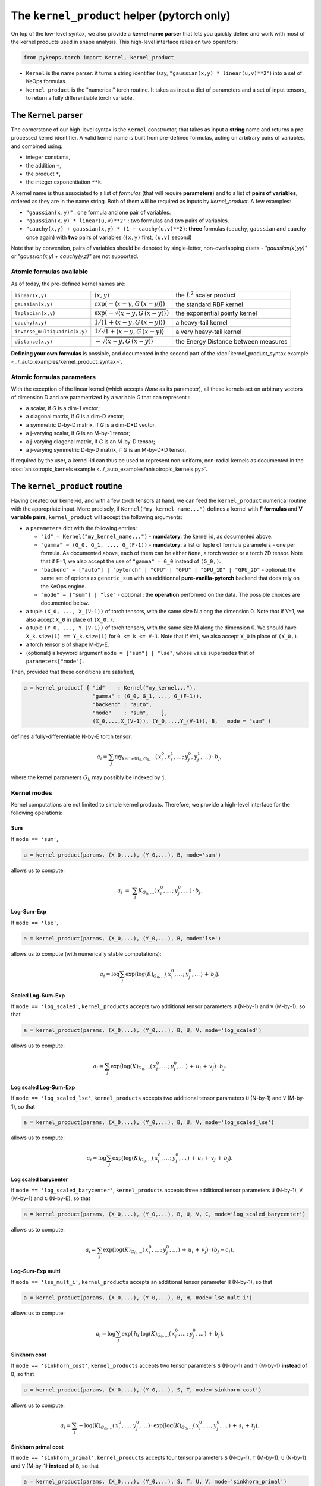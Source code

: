 The ``kernel_product`` helper  (pytorch only)
=============================================

On top of the low-level syntax, we also provide a **kernel name parser** that lets you quickly define and work with most of the kernel products used in shape analysis.  This high-level interface relies on two operators:

.. code-block:: python

    from pykeops.torch import Kernel, kernel_product

- ``Kernel`` is the name parser: it turns a string identifier (say, ``"gaussian(x,y) * linear(u,v)**2"``) into a set of KeOps formulas.
- ``kernel_product`` is the "numerical" torch routine. It takes as input a dict of parameters and a set of input tensors, to return a fully differentiable torch variable.


The ``Kernel`` parser
---------------------

The cornerstone of our high-level syntax is the ``Kernel`` constructor, that takes as input a **string** name and returns a pre-processed kernel identifier. A valid kernel name is built from pre-defined formulas, acting on arbitrary pairs of variables, and combined using:

- integer constants, 
- the addition ``+``, 
- the product ``*``,
- the integer exponentiation ``**k``.

A kernel name is thus associated to a list of *formulas* (that will require **parameters**) and to a list of **pairs of variables**, ordered as they are in the name string. Both of them will be required as inputs by `kernel_product`. A few examples:

- ``"gaussian(x,y)"`` : one formula and one pair of variables.
- ``"gaussian(x,y) * linear(u,v)**2"`` : two formulas and two pairs of variables.
- ``"cauchy(x,y) + gaussian(x,y) * (1 + cauchy(u,v)**2)``: **three** formulas (``cauchy``, ``gaussian`` and ``cauchy`` once again) with **two** pairs of variables (``(x,y)`` first, ``(u,v)`` second)

Note that by convention, pairs of variables should be denoted by single-letter, non-overlapping duets - `"gaussian(x',yy)"` or `"gaussian(x,y) + cauchy(y,z)"` are not supported.

Atomic formulas available
^^^^^^^^^^^^^^^^^^^^^^^^^

As of today, the pre-defined kernel names are:

==============================  =====================================================     ======================================
``linear(x,y)``                 :math:`\langle x,y\rangle`                                the :math:`L^2` scalar product
``gaussian(x,y)``               :math:`\exp(-\langle x-y, G\, (x-y)\rangle)`              the standard RBF kernel
``laplacian(x,y)``              :math:`\exp(-\sqrt{\langle x-y, G\, (x-y)\rangle})`       the exponential pointy kernel
``cauchy(x,y)``                 :math:`1/(1+\langle x-y, G\, (x-y)\rangle)`               a heavy-tail kernel
``inverse_multiquadric(x,y)``   :math:`1/\sqrt{1+\langle x-y, G\, (x-y)\rangle}`          a very heavy-tail kernel
``distance(x,y)``               :math:`- \sqrt{\langle x-y, G\, (x-y)\rangle}`            the Energy Distance between measures
==============================  =====================================================     ======================================

**Defining your own formulas** is possible, and documented in the second part of the :doc:`kernel_product_syntax example <../_auto_examples/kernel_product_syntax>`.


Atomic formulas parameters
^^^^^^^^^^^^^^^^^^^^^^^^^^^

With the exception of the linear kernel (which accepts `None` as its parameter), all these kernels act on arbitrary vectors of dimension D and are parametrized by a variable `G` that can represent :

- a scalar, if `G` is a dim-1 vector;
- a diagonal matrix, if `G` is a dim-D vector;
- a symmetric D-by-D matrix, if `G` is a dim-D*D vector.
- a j-varying scalar, if `G` is an M-by-1 tensor;
- a j-varying diagonal matrix, if `G` is an M-by-D tensor;
- a j-varying symmetric D-by-D matrix, if `G` is an M-by-D*D tensor.

If required by the user, a kernel-id can thus be used to represent non-uniform, non-radial kernels as documented in the :doc:`anisotropic_kernels example <../_auto_examples/anisotropic_kernels.py>`.

The ``kernel_product`` routine
------------------------------

Having created our kernel-id, and with a few torch tensors at hand, we can feed the ``kernel_product`` numerical routine with the appropriate input. More precisely, if ``Kernel("my_kernel_name...")`` defines a kernel with **F formulas** and **V variable pairs**, ``kernel_product`` will accept the following arguments:

- a ``parameters`` dict with the following entries:

  + ``"id" = Kernel("my_kernel_name...")`` - **mandatory**: the kernel id, as documented above.
  + ``"gamma" = (G_0, G_1, ..., G_(F-1))`` - **mandatory**: a list or tuple of formula parameters - one per formula. As documented above, each of them can be either ``None``, a torch vector or a torch 2D tensor. Note that if F=1, we also accept the use of ``"gamma" = G_0`` instead of ``(G_0,)``.
  + ``"backend" = ["auto"] | "pytorch" | "CPU" | "GPU" | "GPU_1D" | "GPU_2D"`` - optional: the same set of options as ``generic_sum`` with an additionnal **pure-vanilla-pytorch** backend that does rely on the KeOps engine.
  + ``"mode" = ["sum"] | "lse"`` - optional : the **operation** performed on the data. The possible choices are documented below.
- a tuple ``(X_0, ..., X_(V-1))`` of torch tensors, with the same size N along the dimension 0. Note that if V=1, we also accept ``X_0`` in place of ``(X_0,)``.
- a tuple ``(Y_0, ..., Y_(V-1))`` of torch tensors, with the same size M along the dimension 0. We should have ``X_k.size(1) == Y_k.size(1)`` for ``0 <= k <= V-1``. Note that if ``V=1``, we also accept ``Y_0`` in place of ``(Y_0,)``.
- a torch tensor ``B`` of shape M-by-E.
- (optional:) a keyword argument ``mode = ["sum"] | "lse"``, whose value supersedes that of ``parameters["mode"]``.

Then, provided that these conditions are satisfied,

.. code-block:: python

   a = kernel_product( { "id"    : Kernel("my_kernel..."),
                         "gamma" : (G_0, G_1, ..., G_(F-1)),
                         "backend" : "auto",
                         "mode"    : "sum",    },
                         (X_0,...,X_(V-1)), (Y_0,...,Y_(V-1)), B,   mode = "sum" )

defines a fully-differentiable N-by-E torch tensor:

.. math::

    a_i =  \sum_j \text{my_kernel}_{G_0, G_1, ...}(\,x^0_i,x^1_i,...\,;\,y^0_j,y^1_j,...\,) \,\cdot\, b_j,

where the kernel parameters :math:`G_k` may possibly be indexed by ``j``.

Kernel modes
^^^^^^^^^^^^

Kernel computations are not limited to simple kernel products. Therefore, we provide a high-level interface for the following operations:

Sum
"""

If ``mode == 'sum'``,

.. code-block:: python

  a = kernel_product(params, (X_0,...), (Y_0,...), B, mode='sum')

allows us to compute:

.. math::

  a_i ~=~  \sum_j K_{G_0,...}(\,x^0_i,...\,;\,y^0_j,...\,) \,\cdot\, b_j.

Log-Sum-Exp
"""""""""""

If ``mode == 'lse'``,

.. code-block:: python

  a = kernel_product(params, (X_0,...), (Y_0,...), B, mode='lse')

allows us to compute (with numerically stable computations):

.. math::

  a_i =  \log \sum_j \exp \big( \log(K)_{G_0, ...}(\,x^0_i,...\,;\,y^0_j,...\,) \,+\, b_j \big).

Scaled Log-Sum-Exp
""""""""""""""""""

If ``mode == 'log_scaled'``, ``kernel_products`` accepts two additional tensor parameters ``U`` (N-by-1) and ``V`` (M-by-1), so that

.. code-block:: python

  a = kernel_product(params, (X_0,...), (Y_0,...), B, U, V, mode='log_scaled')
  
allows us to compute:

.. math::

  a_i =  \sum_j \exp \big( \log(K)_{G_0,...}(\,x^0_i,...\,;\,y^0_j,...\,)\,+\,u_i\,+\,v_j\big)\,\cdot\, b_j.

Log scaled Log-Sum-Exp
""""""""""""""""""""""

If ``mode == 'log_scaled_lse'``, ``kernel_products`` accepts two additional tensor parameters ``U`` (N-by-1) and ``V`` (M-by-1), so that

.. code-block:: python

  a = kernel_product(params, (X_0,...), (Y_0,...), B, U, V, mode='log_scaled_lse')

allows us to compute:

.. math::

  a_i =  \log \sum_j \exp \big( \log(K)_{G_0,...}(\,x^0_i,...\,;\,y^0_j,...\,)\,+\,u_i\,+\,v_j\,+\, b_j\big).

Log scaled barycenter
"""""""""""""""""""""

If ``mode == 'log_scaled_barycenter'``, ``kernel_products`` accepts three additional tensor parameters ``U`` (N-by-1), ``V`` (M-by-1) and ``C`` (N-by-E), so that

.. code-block:: python

  a = kernel_product(params, (X_0,...), (Y_0,...), B, U, V, C, mode='log_scaled_barycenter')

allows us to compute:

.. math::

  a_i =  \sum_j \exp \big( \log(K)_{G_0,...}(\,x^0_i,...\,;\,y^0_j,...\,)\,+\,u_i\,+\,v_j\big)\,\cdot\, (b_j-c_i).

Log-Sum-Exp multi 
"""""""""""""""""

If ``mode == 'lse_mult_i'``, ``kernel_products`` accepts an additional tensor parameter ``H`` (N-by-1), so that

.. code-block:: python

  a = kernel_product(params, (X_0,...), (Y_0,...), B, H, mode='lse_mult_i')

allows us to compute:

.. math::

  a_i =  \log \sum_j \exp \big( \,h_i\cdot\log(K)_{G_0,...}(\,x^0_i,...\,;\,y^0_j,...\,)\,+\,b_j\big).

Sinkhorn cost
"""""""""""""

If ``mode == 'sinkhorn_cost'``, ``kernel_products`` accepts two tensor parameters ``S`` (N-by-1) and ``T`` (M-by-1) **instead** of ``B``, so that

.. code-block:: python

  a = kernel_product(params, (X_0,...), (Y_0,...), S, T, mode='sinkhorn_cost')

allows us to compute:

.. math::

  a_i =  \sum_j -\log(K)_{G_0,...}(\,x^0_i,...\,;\,y^0_j,...\,) \,\cdot\, \exp \big( \log(K)_{G_0,...}(\,x^0_i,...\,;\,y^0_j,...\,)\,+\,s_i\,+\,t_j\big).


Sinkhorn primal cost
""""""""""""""""""""

If ``mode == 'sinkhorn_primal'``, ``kernel_products`` accepts four tensor parameters ``S`` (N-by-1), ``T`` (M-by-1), ``U`` (N-by-1) and ``V`` (M-by-1) **instead** of ``B``, so that

.. code-block:: python

  a = kernel_product(params, (X_0,...), (Y_0,...), S, T, U, V, mode='sinkhorn_primal')

allows us to compute:

.. math::

  a_i =  \sum_j (u_i+v_j-1)\,\cdot\, \exp \big( \log(K)_{G_0,...}(\,x^0_i,...\,;\,y^0_j,...\,)\,+\,s_i\,+\,t_j\big).

**If you think that other kernel-operations should be supported, feel free to ask!**


Example
-------

Gaussian convolution on a vector space
^^^^^^^^^^^^^^^^^^^^^^^^^^^^^^^^^^^^^^


A quick example: here is how you can compute a *fully differentiable* Gaussian-RBF kernel product:

.. code-block:: python

    import torch
    from pykeops.torch import Kernel, kernel_product

    # Generate the data as pytorch tensors
    x = torch.randn(1000,3, requires_grad=True)
    y = torch.randn(2000,3, requires_grad=True)
    b = torch.randn(2000,2, requires_grad=True)

    # Pre-defined kernel: using custom expressions is also possible!
    # Notice that the parameter sigma is a dim-1 vector, *not* a scalar:
    sigma  = torch.tensor([.5], requires_grad=True)
    params = {
        "id"      : Kernel("gaussian(x,y)"),
        "gamma"   : 1./sigma**2,
    }

    # Depending on the inputs' types, 'a' is a CPU or a GPU variable.
    # It can be differentiated wrt. x, y, b and sigma.
    a = kernel_product(params, x, y, b)

Varifold kernel on a product space
^^^^^^^^^^^^^^^^^^^^^^^^^^^^^^^^^^


Before going into details, let's showcase a slightly longer computation: that of a **Cauchy-Binet varifold kernel** on the space of points+orientations.  Given:

- a set :math:`(x_i)` of target points in :math:`\mathbb{R}^3`;
- a set :math:`(u_i)` of target orientations in :math:`\mathbb{S}^1`, encoded as unit-norm vectors in :math:`\mathbb{R}^3`;
- a set :math:`(y_j)` of source points in :math:`\mathbb{R}^3`;
- a set :math:`(v_j)` of source orientations in :math:`\mathbb{S}^1`, encoded as unit-norm vectors in :math:`\mathbb{R}^3`;
- a set :math:`(b_j)` of source signal values in :math:`\mathbb{R}^4`;

we will compute the "target" signal values

.. math::

 a_i ~=~  \sum_j K(\,x_i,u_i\,;\,y_j,v_j\,)\,\cdot\, b_j ~=~ \sum_j k(x_i,y_j)\cdot \langle u_i, v_j\rangle^2 \cdot b_j,

where :math:`k(x_i,y_j) = \exp(-\|x_i - y_j\|^2 / \sigma^2)`.

.. code-block:: python

    import torch
    import torch.nn.functional as F
    from pykeops.torch import Kernel, kernel_product

    N, M = 1000, 2000 # number of "i" and "j" indices
    # Generate the data as pytorch tensors.

    # First, the "i" variables:
    x = torch.randn(N,3) # Positions,    in R^3
    u = torch.randn(N,2) # Orientations, in R^2 (for example)

    # Then, the "j" ones:
    y = torch.randn(M,3) # Positions,    in R^3
    v = torch.randn(M,2) # Orientations, in R^2

    # The signal b_j, supported by the (y_j,v_j)'s
    b = torch.randn(M,4)

    # Pre-defined kernel: using custom expressions is also possible!
    # Notice that the parameter sigma is a dim-1 vector, *not* a scalar:
    sigma  = torch.tensor([.5])
    params = {
        # The "id" is defined using a set of special function names
        "id"      : Kernel("gaussian(x,y) * (linear(u,v)**2) "),
        # gaussian(x,y) requires a standard deviation; linear(u,v) requires no parameter
        "gamma"   : ( 1./sigma**2 , None ) ,
    }

    # Don't forget to normalize the orientations:
    u = F.normalize(u, p=2, dim=1)
    v = F.normalize(v, p=2, dim=1)

    # We're good to go! Notice how we grouped together the "i" and "j" features:
    a = kernel_product(params, (x,u), (y,v), b)

